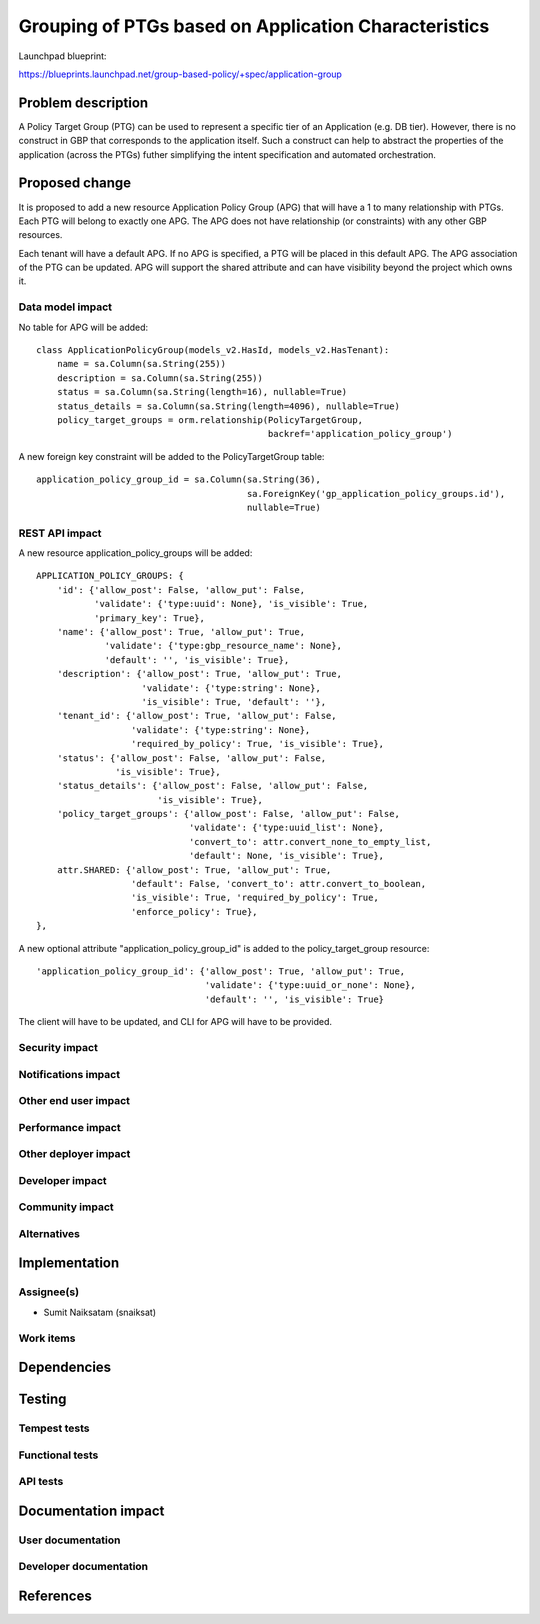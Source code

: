 ..
 This work is licensed under a Creative Commons Attribution 3.0 Unported
 License.

 http://creativecommons.org/licenses/by/3.0/legalcode

=====================================================
Grouping of PTGs based on Application Characteristics
=====================================================

Launchpad blueprint:

https://blueprints.launchpad.net/group-based-policy/+spec/application-group

Problem description
===================

A Policy Target Group (PTG) can be used to represent a specific tier of an
Application (e.g. DB tier). However, there is no construct in GBP that
corresponds to the application itself. Such a construct can help to abstract
the properties of the application (across the PTGs) futher simplifying the
intent specification and automated orchestration.

Proposed change
===============

It is proposed to add a new resource Application Policy Group (APG) that will
have a 1 to many relationship with PTGs. Each PTG will belong to exactly one
APG. The APG does not have relationship (or constraints) with any other GBP
resources.

Each tenant will have a default APG. If no APG is specified, a PTG will be
placed in this default APG. The APG association of the PTG can be updated.
APG will support the shared attribute and can have visibility beyond the
project which owns it.

Data model impact
-----------------

No table for APG will be added:

::

  class ApplicationPolicyGroup(models_v2.HasId, models_v2.HasTenant):
      name = sa.Column(sa.String(255))
      description = sa.Column(sa.String(255))
      status = sa.Column(sa.String(length=16), nullable=True)
      status_details = sa.Column(sa.String(length=4096), nullable=True)
      policy_target_groups = orm.relationship(PolicyTargetGroup,
                                              backref='application_policy_group')

A new foreign key constraint will be added to the PolicyTargetGroup table:

::

      application_policy_group_id = sa.Column(sa.String(36),
                                              sa.ForeignKey('gp_application_policy_groups.id'),
                                              nullable=True)

REST API impact
---------------

A new resource application_policy_groups will be added:

::

    APPLICATION_POLICY_GROUPS: {
        'id': {'allow_post': False, 'allow_put': False,
               'validate': {'type:uuid': None}, 'is_visible': True,
               'primary_key': True},
        'name': {'allow_post': True, 'allow_put': True,
                 'validate': {'type:gbp_resource_name': None},
                 'default': '', 'is_visible': True},
        'description': {'allow_post': True, 'allow_put': True,
                        'validate': {'type:string': None},
                        'is_visible': True, 'default': ''},
        'tenant_id': {'allow_post': True, 'allow_put': False,
                      'validate': {'type:string': None},
                      'required_by_policy': True, 'is_visible': True},
        'status': {'allow_post': False, 'allow_put': False,
                   'is_visible': True},
        'status_details': {'allow_post': False, 'allow_put': False,
                           'is_visible': True},
        'policy_target_groups': {'allow_post': False, 'allow_put': False,
                                 'validate': {'type:uuid_list': None},
                                 'convert_to': attr.convert_none_to_empty_list,
                                 'default': None, 'is_visible': True},
        attr.SHARED: {'allow_post': True, 'allow_put': True,
                      'default': False, 'convert_to': attr.convert_to_boolean,
                      'is_visible': True, 'required_by_policy': True,
                      'enforce_policy': True},
    },


A new optional attribute "application_policy_group_id" is added to the
policy_target_group resource:

::

        'application_policy_group_id': {'allow_post': True, 'allow_put': True,
                                        'validate': {'type:uuid_or_none': None},
                                        'default': '', 'is_visible': True}

The client will have to be updated, and CLI for APG will have to be provided.


Security impact
---------------


Notifications impact
--------------------


Other end user impact
---------------------


Performance impact
------------------


Other deployer impact
---------------------


Developer impact
----------------


Community impact
----------------


Alternatives
------------


Implementation
==============


Assignee(s)
-----------

* Sumit Naiksatam (snaiksat)

Work items
----------


Dependencies
============


Testing
=======

Tempest tests
-------------


Functional tests
----------------


API tests
---------


Documentation impact
====================

User documentation
------------------


Developer documentation
-----------------------


References
==========
